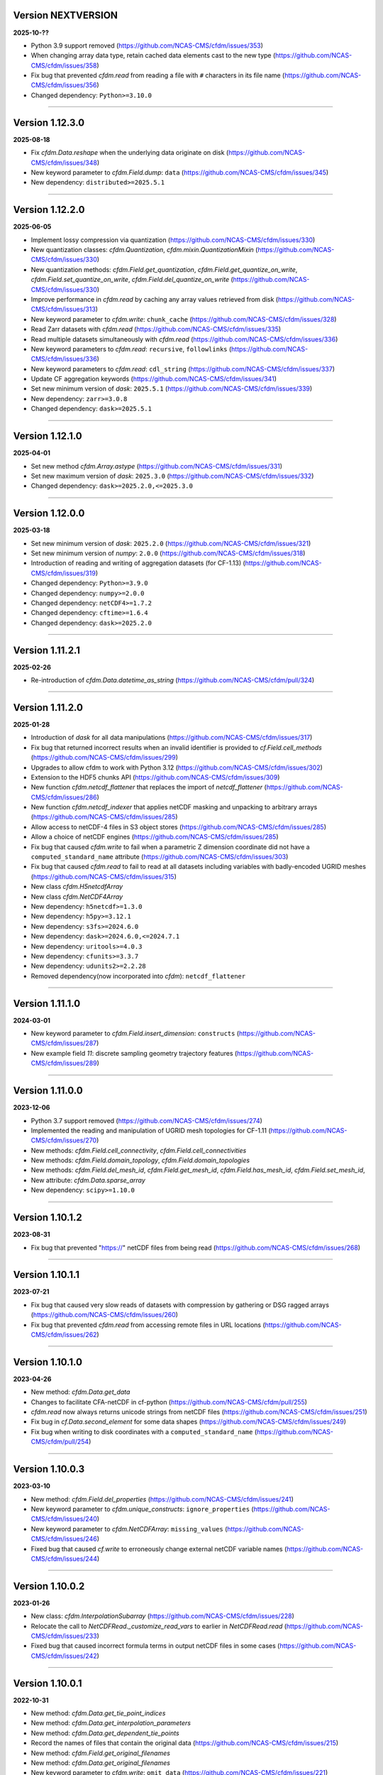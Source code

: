 Version NEXTVERSION
----------------

**2025-10-??**

* Python 3.9 support removed
  (https://github.com/NCAS-CMS/cfdm/issues/353)
* When changing array data type, retain cached data elements cast to
  the new type (https://github.com/NCAS-CMS/cfdm/issues/358)
* Fix bug that prevented `cfdm.read` from reading a file with ``#``
  characters in its file name
  (https://github.com/NCAS-CMS/cfdm/issues/356)
* Changed dependency: ``Python>=3.10.0``

----

Version 1.12.3.0
----------------

**2025-08-18**

* Fix `cfdm.Data.reshape` when the underlying data originate on disk
  (https://github.com/NCAS-CMS/cfdm/issues/348)
* New keyword parameter to `cfdm.Field.dump`: ``data``
  (https://github.com/NCAS-CMS/cfdm/issues/345)
* New dependency: ``distributed>=2025.5.1``

----

Version 1.12.2.0
----------------

**2025-06-05**

* Implement lossy compression via quantization
  (https://github.com/NCAS-CMS/cfdm/issues/330)
* New quantization classes: `cfdm.Quantization`,
  `cfdm.mixin.QuantizationMixin`
  (https://github.com/NCAS-CMS/cfdm/issues/330)
* New quantization methods: `cfdm.Field.get_quantization`,
  `cfdm.Field.get_quantize_on_write`,
  `cfdm.Field.set_quantize_on_write`,
  `cfdm.Field.del_quantize_on_write`
  (https://github.com/NCAS-CMS/cfdm/issues/330)
* Improve performance in `cfdm.read` by caching any array values
  retrieved from disk (https://github.com/NCAS-CMS/cfdm/issues/313)
* New keyword parameter to `cfdm.write`: ``chunk_cache``
  (https://github.com/NCAS-CMS/cfdm/issues/328)
* Read Zarr datasets with `cfdm.read`
  (https://github.com/NCAS-CMS/cfdm/issues/335)
* Read multiple datasets simultaneously with `cfdm.read`
  (https://github.com/NCAS-CMS/cfdm/issues/336)
* New keyword parameters to `cfdm.read`: ``recursive``,
  ``followlinks`` (https://github.com/NCAS-CMS/cfdm/issues/336)
* New keyword parameters to `cfdm.read`: ``cdl_string``
  (https://github.com/NCAS-CMS/cfdm/issues/337)
* Update CF aggregation keywords
  (https://github.com/NCAS-CMS/cfdm/issues/341)
* Set new minimum version of `dask`: ``2025.5.1``
  (https://github.com/NCAS-CMS/cfdm/issues/339)
* New dependency: ``zarr>=3.0.8``
* Changed dependency: ``dask>=2025.5.1``

----

Version 1.12.1.0
----------------

**2025-04-01**

* Set new method `cfdm.Array.astype`
  (https://github.com/NCAS-CMS/cfdm/issues/331)
* Set new maximum version of `dask`: ``2025.3.0``
  (https://github.com/NCAS-CMS/cfdm/issues/332)
* Changed dependency: ``dask>=2025.2.0,<=2025.3.0``

----

Version 1.12.0.0
----------------

**2025-03-18**

* Set new minimum version of `dask`: ``2025.2.0``
  (https://github.com/NCAS-CMS/cfdm/issues/321)
* Set new minimum version of `numpy`: ``2.0.0``
  (https://github.com/NCAS-CMS/cfdm/issues/318)
* Introduction of reading and writing of aggregation datasets (for
  CF-1.13) (https://github.com/NCAS-CMS/cfdm/issues/319)
* Changed dependency: ``Python>=3.9.0``
* Changed dependency: ``numpy>=2.0.0``
* Changed dependency: ``netCDF4>=1.7.2``
* Changed dependency: ``cftime>=1.6.4``
* Changed dependency: ``dask>=2025.2.0``

----

Version 1.11.2.1
----------------

**2025-02-26**

* Re-introduction of `cfdm.Data.datetime_as_string`
  (https://github.com/NCAS-CMS/cfdm/pull/324)

----
  
Version 1.11.2.0
----------------

**2025-01-28**

* Introduction of `dask` for all data manipulations
  (https://github.com/NCAS-CMS/cfdm/issues/317)
* Fix bug that returned incorrect results when an invalid identifier
  is provided to `cf.Field.cell_methods`
  (https://github.com/NCAS-CMS/cfdm/issues/299)
* Upgrades to allow cfdm to work with Python 3.12
  (https://github.com/NCAS-CMS/cfdm/issues/302)
* Extension to the HDF5 chunks API
  (https://github.com/NCAS-CMS/cfdm/issues/309)
* New function `cfdm.netcdf_flattener` that replaces the import of
  `netcdf_flattener` (https://github.com/NCAS-CMS/cfdm/issues/286)
* New function `cfdm.netcdf_indexer` that applies netCDF masking and
  unpacking to arbitrary arrays
  (https://github.com/NCAS-CMS/cfdm/issues/285)
* Allow access to netCDF-4 files in S3 object stores
  (https://github.com/NCAS-CMS/cfdm/issues/285)
* Allow a choice of netCDF engines
  (https://github.com/NCAS-CMS/cfdm/issues/285)
* Fix bug that caused `cfdm.write` to fail when a parametric Z
  dimension coordinate did not have a ``computed_standard_name``
  attribute (https://github.com/NCAS-CMS/cfdm/issues/303)
* Fix bug that caused `cfdm.read` to fail to read at all
  datasets including variables with badly-encoded UGRID meshes
  (https://github.com/NCAS-CMS/cfdm/issues/315)
* New class `cfdm.H5netcdfArray`
* New class `cfdm.NetCDF4Array`
* New dependency: ``h5netcdf>=1.3.0``
* New dependency: ``h5py>=3.12.1``
* New dependency: ``s3fs>=2024.6.0``
* New dependency: ``dask>=2024.6.0,<=2024.7.1``
* New dependency: ``uritools>=4.0.3``
* New dependency: ``cfunits>=3.3.7``
* New dependency: ``udunits2>=2.2.28``
* Removed dependency(now incorporated into `cfdm`): ``netcdf_flattener``

----

Version 1.11.1.0
----------------

**2024-03-01**

* New keyword parameter to `cfdm.Field.insert_dimension`:
  ``constructs`` (https://github.com/NCAS-CMS/cfdm/issues/287)
* New example field `11`: discrete sampling geometry trajectory
  features (https://github.com/NCAS-CMS/cfdm/issues/289)

----

Version 1.11.0.0
----------------

**2023-12-06**

* Python 3.7 support removed
  (https://github.com/NCAS-CMS/cfdm/issues/274)
* Implemented the reading and manipulation of UGRID mesh topologies
  for CF-1.11 (https://github.com/NCAS-CMS/cfdm/issues/270)
* New methods: `cfdm.Field.cell_connectivity`,
  `cfdm.Field.cell_connectivities`
* New methods: `cfdm.Field.domain_topology`,
  `cfdm.Field.domain_topologies`
* New methods: `cfdm.Field.del_mesh_id`, `cfdm.Field.get_mesh_id`,
  `cfdm.Field.has_mesh_id`, `cfdm.Field.set_mesh_id`,
* New attribute: `cfdm.Data.sparse_array`
* New dependency: ``scipy>=1.10.0``

----

Version 1.10.1.2
----------------

**2023-08-31**

* Fix bug that prevented "https://" netCDF files from being read
  (https://github.com/NCAS-CMS/cfdm/issues/268)

----

Version 1.10.1.1
----------------

**2023-07-21**

* Fix bug that caused very slow reads of datasets with compression by
  gathering or DSG ragged arrays
  (https://github.com/NCAS-CMS/cfdm/issues/260)
* Fix bug that prevented `cfdm.read` from accessing remote files in URL
  locations (https://github.com/NCAS-CMS/cfdm/issues/262)

----

Version 1.10.1.0
----------------

**2023-04-26**

* New method: `cfdm.Data.get_data`
* Changes to facilitate CFA-netCDF in cf-python
  (https://github.com/NCAS-CMS/cfdm/pull/255)
* `cfdm.read` now always returns unicode strings from netCDF files
  (https://github.com/NCAS-CMS/cfdm/issues/251)
* Fix bug in `cf.Data.second_element` for some data shapes
  (https://github.com/NCAS-CMS/cfdm/issues/249)
* Fix bug when writing to disk coordinates with a
  ``computed_standard_name`` (https://github.com/NCAS-CMS/cfdm/pull/254)

----

Version 1.10.0.3
----------------

**2023-03-10**

* New method: `cfdm.Field.del_properties`
  (https://github.com/NCAS-CMS/cfdm/issues/241)
* New keyword parameter to `cfdm.unique_constructs`:
  ``ignore_properties`` (https://github.com/NCAS-CMS/cfdm/issues/240)
* New keyword parameter to `cfdm.NetCDFArray`: ``missing_values``
  (https://github.com/NCAS-CMS/cfdm/issues/246)
* Fixed bug that caused `cf.write` to erroneously change external
  netCDF variable names (https://github.com/NCAS-CMS/cfdm/issues/244)

----

Version 1.10.0.2
----------------

**2023-01-26**

* New class: `cfdm.InterpolationSubarray`
  (https://github.com/NCAS-CMS/cfdm/issues/228)
* Relocate the call to `NetCDFRead._customize_read_vars` to earlier in
  `NetCDFRead.read` (https://github.com/NCAS-CMS/cfdm/issues/233)
* Fixed bug that caused incorrect formula terms in output netCDF files
  in some cases (https://github.com/NCAS-CMS/cfdm/issues/242)

----


Version 1.10.0.1
----------------

**2022-10-31**

* New method: `cfdm.Data.get_tie_point_indices`
* New method: `cfdm.Data.get_interpolation_parameters`
* New method: `cfdm.Data.get_dependent_tie_points`
* Record the names of files that contain the original data
  (https://github.com/NCAS-CMS/cfdm/issues/215)
* New method: `cfdm.Field.get_original_filenames`
* New method: `cfdm.Data.get_original_filenames`
* New keyword parameter to `cfdm.write`: ``omit_data``
  (https://github.com/NCAS-CMS/cfdm/issues/221)
* Fixed bug that caused incorrect data assignment with some multiple
  list indices (https://github.com/NCAS-CMS/cfdm/issues/217)
* Fixed bug that caused a failure when printing date-time data with
  the first element masked
  (https://github.com/NCAS-CMS/cfdm/issues/211)

----

Version 1.10.0.0
----------------

**2022-08-17**

* New method: `cfdm.Field.auxiliary_coordinate`
* New method: `cfdm.Field.cell_measure`
* New method: `cfdm.Field.cell_method`
* New method: `cfdm.Field.coordinate`
* New method: `cfdm.Field.coordinate_reference`
* New method: `cfdm.Field.dimension_coordinate`
* New method: `cfdm.Field.domain_ancillary`
* New method: `cfdm.Field.domain_axis`
* New method: `cfdm.Field.field_ancillary`
* New method: `cfdm.Field.indices`
* New attribute: `cfdm.Field.array`
* New attribute: `cfdm.Field.datetime_array`
* New construct retrieval API methods
  (https://github.com/NCAS-CMS/cfdm/issues/179)
* Implement (bar writing to netCDF files) lossy compression by
  coordinate subsampling (https://github.com/NCAS-CMS/cfdm/issues/167)

----
  
Version 1.9.0.4
---------------

**2022-07-18**

* Upgrade to allow cfdm to work with Python 3.10
  (https://github.com/NCAS-CMS/cfdm/issues/187)
* Fix bug that caused a hang when reading zero-length files
  (https://github.com/NCAS-CMS/cfdm/issues/190)
* Fix bug to prevent error when writing vlen strings to a netCDF file
  when compression has been set (for `netCDF4>=1.6.0`)
  (https://github.com/NCAS-CMS/cfdm/issues/199)
  
Version 1.9.0.3
---------------

**2022-03-10**

* Fixed bug that caused a failure from `cfdm.write` when writing
  identical (auxiliary) coordinates to different data variables in
  different groups (https://github.com/NCAS-CMS/cfdm/issues/177)
* Fixed bug that caused `cf.Domain.__str__` to fail when a dimension
  coordinate construct does not have data
  (https://github.com/NCAS-CMS/cfdm/issues/174)
* New dependency: ``packaging>=20.0``
* Changed dependency: ``cftime>=1.6.0``

----
  
Version 1.9.0.2
---------------

**2022-01-31**

* Fixed bug that caused a `cfdm.write` failure when a vertical
  coordinate reference construct has no coordinates
  (https://github.com/NCAS-CMS/cfdm/issues/164)
* Fixed bug that caused a failure when downstream `identities` methods
  return an `itertools.chain` object
  (https://github.com/NCAS-CMS/cfdm/issues/170)

----
  
Version 1.9.0.1
---------------

**2021-10-12**

* Fixed bug that prevented some geometry coordinates being written to
  netCDF CLASSIC files (https://github.com/NCAS-CMS/cfdm/issues/140)
* Fixed bug that a caused segmentation fault when appending a string
  data type to netCDF files
  (https://github.com/NCAS-CMS/cfdm/issues/155)
* Fixed bug in `cf.Field.get_domain` when there are climatological
  time axes (https://github.com/NCAS-CMS/cfdm/issues/159)

----
  
Version 1.9.0.0
---------------

**2021-09-21**

* Python 3.6 support removed
  (https://github.com/NCAS-CMS/cfdm/issues/139)
* Conversion of `cfdm.Domain` to a non-abstract that may be read from
  and written to a netCDF dataset
  (https://github.com/NCAS-CMS/cfdm/issues/111)
* New method: `cfdm.Domain.creation_commands`
* New method: `cfdm.Domain.climatological_time_axes`
* New method: `cfdm.AuxiliaryCoordinate.del_climatology`
* New method: `cfdm.AuxiliaryCoordinate.get_climatology`
* New method: `cfdm.AuxiliaryCoordinate.is_climatology`
* New method: `cfdm.AuxiliaryCoordinate.set_climatology`
* New method: `cfdm.DimensionCoordinate.del_climatology`
* New method: `cfdm.DimensionCoordinate.get_climatology`
* New method: `cfdm.DimensionCoordinate.is_climatology`
* New method: `cfdm.DimensionCoordinate.set_climatology`
* New function: `cfdm.unique_constructs`
* New function: `cfdm.example_fields`
* Construct access API changes from 1.8.9.0 applied to `Field.convert`
* Improved error message for invalid inputs to `Field.convert`
* Raise exception when attempting to write multiply defined coordinate
  reference parameters (https://github.com/NCAS-CMS/cfdm/issues/148)
* Interpret format specifiers for size 1 `cfdm.Data` arrays
  (https://github.com/NCAS-CMS/cfdm/issues/152)
* Fix file name expansions in `cfdm.write`
  (https://github.com/NCAS-CMS/cfdm/issues/157)
  
----

Version 1.8.9.0
---------------

**2021-05-25**

* Construct access API changes
  (https://github.com/NCAS-CMS/cfdm/issues/124,
  https://github.com/NCAS-CMS/cfdm/issues/130,
  https://github.com/NCAS-CMS/cfdm/issues/132,
  https://github.com/NCAS-CMS/cfdm/issues/137)
* Performance enhancements
  (https://github.com/NCAS-CMS/cfdm/issues/124,
  https://github.com/NCAS-CMS/cfdm/issues/130)
* New write mode ``mode='a'`` for appending to, rather than over-writing,
  a netCDF file on disk (https://github.com/NCAS-CMS/cfdm/issues/143)
* Better error message in the case of a `numpy.ma.core.MaskError` occurring
  upon reading of CDL files with only header or coordinate information
  (https://github.com/NCAS-CMS/cfdm/issues/128)
* Fix for zero-sized unlimited dimensions when read from a grouped
  netCDF file (https://github.com/NCAS-CMS/cfdm/issues/113)
* Fix bug causing occasional non-symmetric `equals` operations
  (https://github.com/NCAS-CMS/cfdm/issues/133)
* Changed dependency: ``cftime>=1.5.0``
* Changed dependency: ``netCDF4>=1.5.4``

----

Version 1.8.8.0
---------------

**2020-12-18**

* The setting of global constants can now be controlled by a context
  manager (https://github.com/NCAS-CMS/cfdm/issues/100)
* Fixed bug that caused a failure when writing a dataset that contains
  a scalar domain ancillary construct
  (https://github.com/NCAS-CMS/cfdm/issues/98)
* Changed dependency: ``cftime>=1.3.0``

----

Version 1.8.7.0
---------------

**2020-10-09**

* Python 3.5 support deprecated (3.5 was retired on 2020-09-13)
* New method: `cfdm.Field.creation_commands`
* New method: `cfdm.Data.creation_commands`
* New method: `cfdm.Field._docstring_special_substitutions`
* New method: `cfdm.Field._docstring_substitutions`
* New method: `cfdm.Field._docstring_package_depth`
* New method: `cfdm.Field._docstring_method_exclusions`
* New method: `cfdm.Data.filled`
* New keyword parameter to `cfdm.Field.set_data`: ``inplace``
* New keyword parameter to `cfdm.write`: ``coordinates``
  (https://github.com/NCAS-CMS/cfdm/issues/81)
* New class: `cfdm.core.DocstringRewriteMeta`
* Comprehensive documentation coverage of class methods.
* Improved documentation following JOSS review.
* Enabled "creation commands" methods
  (https://github.com/NCAS-CMS/cfdm/issues/53)
* Fixed bug that caused failures when reading or writing a dataset
  that contains multiple geometry containers
  (https://github.com/NCAS-CMS/cfdm/issues/65)
* Fixed bug that prevented the writing of multiple fields to netCDF when
  at least one dimension was shared between some of the fields.

----

Version 1.8.6.0
---------------

**2020-07-24**

* Removed Python 2.7 support
  (https://github.com/NCAS-CMS/cfdm/issues/55)
* Implemented the reading and writing of netCDF4 group hierarchies for
  CF-1.8 (https://github.com/NCAS-CMS/cfdm/issues/13)
* Renamed to lower-case (but otherwise identical) names all functions
  which get and set global constants: `cfdm.atol`, `cfdm.rtol`,
  `cfdm.log_level`. The old names e.g. `cfdm.ATOL` remain functional
  as aliases.
* New function: `cfdm.configuration`
* New method: `cfdm.Field.nc_variable_groups`
* New method: `cfdm.Field.nc_set_variable_groups`
* New method: `cfdm.Field.nc_clear_variable_groups`
* New method: `cfdm.Field.nc_group_attributes`
* New method: `cfdm.Field.nc_set_group_attribute`
* New method: `cfdm.Field.nc_set_group_attributes`
* New method: `cfdm.Field.nc_clear_group_attributes`
* New method: `cfdm.Field.nc_geometry_variable_groups`
* New method: `cfdm.Field.nc_set_geometry_variable_groups`
* New method: `cfdm.Field.nc_clear_geometry_variable_groups`
* New method: `cfdm.DomainAxis.nc_dimension_groups`
* New method: `cfdm.DomainAxis.nc_set_dimension_groups`
* New method: `cfdm.DomainAxis.nc_clear_dimension_groups`
* New method: `cfdm.AuxiliaryCoordinate.del_interior_ring`
* New keyword parameter to `cfdm.write`: ``group``
* Keyword parameter ``verbose`` to multiple methods now accepts named
  strings, not just the equivalent integer levels, to set verbosity.
* Added test to check that cell bounds have more dimensions than the
  data.
* Added test to check that dimension coordinate construct data is
  1-dimensional.
* Fixed bug in `cfdm.CompressedArray.to_memory`.
* Fixed bug that caused an error when a coordinate bounds variable is
  missing from a dataset (https://github.com/NCAS-CMS/cfdm/issues/63)
* New dependency: ``netcdf_flattener>=1.2.0``
* Changed dependency: ``cftime>=1.2.1``
* Removed dependency: ``future``

----

Version 1.8.5
-------------

**2020-06-10**

* Fixed bug that prevented the reading of certain netCDF files, such
  as those with at least one external variable.

----

Version 1.8.4
-------------

**2020-06-08**

* Added new example field ``7`` to `cfdm.example_field`.
* Enabled configuration of the extent and nature of informational and
  warning messages output by `cfdm` using a logging framework (see
  points below) (https://github.com/NCAS-CMS/cfdm/issues/31)
* New function `cfdm.LOG_LEVEL` to set the minimum log level for which
  messages are displayed globally, i.e. to change the project-wide
  verbosity (https://github.com/NCAS-CMS/cfdm/issues/35).
* Changed behaviour and default of `verbose` keyword argument when
  available to a function/method so it interfaces with the new logging
  functionality (https://github.com/NCAS-CMS/cfdm/issues/35).
* Changed dependency: ``cftime>=1.1.3``
* Fixed bug the wouldn't allow the reading of a netCDF file which
  specifies Conventions other than CF
  (https://github.com/NCAS-CMS/cfdm/issues/36).

----

Version 1.8.3
-------------

**2020-04-30**

* `cfdm.Field.apply_masking` now masks metadata constructs.
* New method: `cfdm.Field.get_filenames`
* New method: `cfdm.Data.get_filenames`
* New function: `cfdm.abspath`
* New keyword parameter to `cfdm.read`: ``warn_valid``
  (https://github.com/NCAS-CMS/cfdm/issues/30)
* New keyword parameter to `cfdm.write`: ``warn_valid``
  (https://github.com/NCAS-CMS/cfdm/issues/30)
  

----

Version 1.8.2
-------------

**2020-04-24**

* Added time coordinate bounds to the polygon geometry example field
  ``6`` returned by `cfdm.example_field`.
* New method: `cfdm.Field.apply_masking`
* New method: `cfdm.Data.apply_masking`
* New keyword parameter to `cfdm.read`: ``mask``
* New keyword parameter to `cfdm.Field.nc_global_attributes`:
  ``values``
* Fixed bug in `cfdm.write` that caused (what are effectively)
  string-valued scalar auxiliary coordinates to not be written to disk
  as such, or even an exception to be raised.
  
----

Version 1.8.1
-------------

**2020-04-16**

* Improved source code highlighting in links from the documentation
  (https://github.com/NCAS-CMS/cfdm/issues/21).
* Fixed bug that erroneously required netCDF geometry container
  variables to have a ``geometry_dimension`` netCDF attribute.

----

Version 1.8.0
-------------

**2020-03-23**

* First release for CF-1.8 (does not include netCDF hierarchical
  groups functionality).
* Implementation of simple geometries for CF-1.8
  (https://github.com/NCAS-CMS/cfdm/issues/11).
* Implementing of string data-types for CF-1.8
  (https://github.com/NCAS-CMS/cfdm/issues/12).
* New function: `cfdm.example_field`
  (https://github.com/NCAS-CMS/cfdm/issues/18)
* New attributes: `cfdm.Field.dtype`, `cfdm.Field.ndim`,
  `cfdm.Field.shape`, `cfdm.Field.size`
* New method: `cfdm.Data.any`
* New ``paths`` keyword parameter to `cfdm.environment`
* Changed dependency: ``netCDF4>=1.5.3``
* Changed dependency: ``cftime>=1.1.1``
* Fixed bug that prevented the writing of ``'NETCDF3_64BIT_OFFSET'``
  and ``'NETCDF3_64BIT_DATA'`` format files
  (https://github.com/NCAS-CMS/cfdm/issues/9).
* Fixed bug that caused a failure when a "_FillValue" or
  "missing_value" property is set and data type conversions are
  specified with the ``datatype`` keyword to `cfdm.write`
  (https://github.com/NCAS-CMS/cfdm/issues/16).
* Fixed bug whereby `cfdm.Field.has_construct` would try to delete the
  construct rather than check whether it existed.

----

Version 1.7.11
--------------

**2019-11-27**

* New methods: `cfdm.Field.compress`, `cfdm.Field.uncompress`
* New methods: `cfdm.Data.flatten`, `cfdm.Data.uncompress`
* New  ``dtype`` and ``mask`` keyword parameters to `cfdm.Data`
* Changed the default value of the ``ignore_compression`` parameter to
  `True`.

----

Version 1.7.10
--------------

**2019-11-14**

* New method: `cfdm.Field.nc_set_global_attributes`.
* Fixed bug relating to the reading of some CDL files
  (https://github.com/NCAS-CMS/cfdm/issues/5).
* Fixed bug relating numpy warning when printing a field with masked
  reference time values (https://github.com/NCAS-CMS/cfdm/issues/8).

----

Version 1.7.9
-------------

**2019-11-07**

* Fixed bug relating to setting of parameters on datum and coordinate
  conversion objects of coordinate conversion constructs
  (https://github.com/NCAS-CMS/cfdm/issues/6).

----

Version 1.7.8
-------------

**2019-10-04**

* During writing to netCDF files, ensured that _FillValue and
  missing_value have the same data type as the data.
* Fixed bug during construct equality testing that didn't recognise
  equal cell method constructs in transposed, but otherwise equal
  field constructs.
* Bounds netCDF dimension name is now saved, and can be set. The
  saved/set value is written out to disk.
* Now reads CDL files (https://github.com/NCAS-CMS/cfdm/issues/5)

----

Version 1.7.7
-------------

**2019-06-13**

* Don't set the fill mode for a `netCDF4.Dataset` open for writing to
  `off`, to prevent incorrect reading of some netCDF4 files
  (https://github.com/NCAS-CMS/cfdm/issues/4).
* Updated documentation
  
----

Version 1.7.6
-------------

**2019-06-05**

* Added attributes `_ATOL` and `_RTOL` to facilitate subclassing.
* Fixed bug in `cfdm.Field.convert`.
* Fixed bug in `cfdm.core.constructs.new_identifier`.
  
----

Version 1.7.5
-------------

**2019-05-15**

* New methods: `Datum.nc_has_variable`, `Datum.nc_get_variable`,
  `Datum.nc_has_variable`, `Datum.nc_set_variable`
  (https://github.com/NCAS-CMS/cfdm/issues/3).
  
----

Version 1.7.4
-------------

**2019-05-14**

* Changed behaviour of `cfdm.Constructs.filter_by_axis`.
* New methods: `cfdm.Data.has_units`, `cfdm.Data.has_calendar`,
  `cfdm.Data.has_fill_value`.
* New ``constructs`` keyword parameter to `Field.transpose`.
* Keyword parameter ``axes`` to `cfdm.Field.set_data` is now optional.
* Added the 'has_bounds' method to constructs that have data but can't
  have bounds.
* New methods: `cfdm.DomainAxis.nc_is_unlimited`,
  `cfdm.DomainAxis.nc_set_unlimited`.
* Made Data a virtual subclass of Array.   
* Deprecated methods: `cfdm.Field.nc_unlimited`,
  `cfdm.Field.nc_clear_unlimited`, `cfdm.Field.nc_clear_unlimited`.
* Fixed bug when writing new horizontal coordinate reference for the
  vertical datum.
* Fixed bug in `del_data` methods.
* Fixed bug with in-place operations.
* Fixed bug with position in some `insert_dimension` methods.
* Fixed bug that sometimes made duplicate netCDF dimensions when
  writing to a file.
* Added _shape keyword to `cfdm.Field.set_data_axes` to allow the data
  shape to be checked prior to insertion.
* Added the '_custom' attribute to facilitate subclassing.
* New class `cfdm.mixin.NetCDFUnlimitedDimension` replaces
  `cfdm.mixin.NetCDFUnlimitedDimensions`, which is deprecated.
* New method `cfdm.CFDMImplementation.nc_is_unlimited_axis` replaces
  `cfdm.CFDMImplementation.nc_get_unlimited_axes`, which is
  deprecated.
* New method `cfdm.CFDMImplementation.nc_set_unlimited_axis` replaces
  `cfdm.CFDMImplementation.nc_set_unlimited_dimensions`, which is
  deprecated.
  
----

Version 1.7.3
-------------

**2019-04-24**

* New method: `cfdm.Constructs.filter_by_size`.
* New method: `cfdm.Data.uncompress`.
* Changed the default behaviours of the
  `cfdm.Construct.filter_by_axis`, `cfdm.Construct.filter_by_size`,
  `cfdm.Construct.filter_by_naxes`,
  `cfdm.Construct.filter_by_property`,
  `cfdm.Construct.filter_by_ncvar`, `cfdm.Construct.filter_by_ncdim`,
  `cfdm.Construct.filter_by_method`,
  `cfdm.Construct.filter_by_measure` methods in the case when no
  arguments are provided: Now returns all possible constructs that
  *could* have the feature, with any values.
* Renamed the "underlying_array" methods to "source"
* Added _field_data_axes attribute to `Constructs` instances.
* Added _units and _fill_value arguments to get_data method.
* Moved contents of cfdm/read_write/constants.py to `NetCDFRead` and
  `NetCDFWrite`.
* Fixed bug in `cfdm.CoordinateReference.clear_coordinates`.
* Fixed bug in `cfdm.Field.convert` (which omitted domain ancillaries
  in the result).
* Added ``kwargs`` parameter to
  `cfdm.CFDMImplementation.initialise_Data`, to facilitate
  subclassing.
* Added `NetCDFRead._customize_read_vars` to facilitate subclassing.
* Added `NetCDFWrite._transform_strings` to facilitate subclassing.

----

Version 1.7.2
-------------

**2019-04-05**

* New ``mode`` parameter options to `cfdm.Constructs.filter_by_axis`:
  ``'exact'``, ``'subset'``, ``'superset'``.
* Enabled setting of HDF5 chunksizes.
* Fixed bug that caused coordinate bounds to be not sliced during
  subspacing (https://github.com/NCAS-CMS/cfdm/issues/1).

----

Version 1.7.1
-------------

**2019-04-02**

* New methods `cfdm.Constructs.clear_filters_applied`,
  `cfdm.Constructs.filter_by_naxes`.
* Changed behaviour of `cfdm.Constructs.unfilter` and
  `cfdm.Constructs.inverse_filters`: added depth keyword and changed
  default.

----

Version 1.7.0
-------------

**2019-04-02**

* First release for CF-1.7

----

